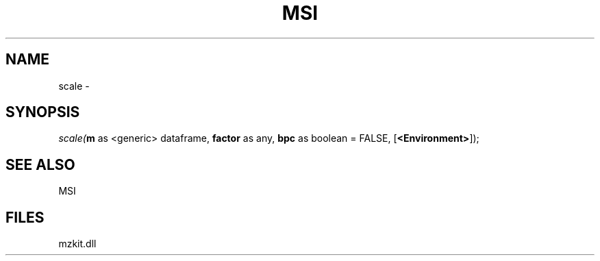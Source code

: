 .\" man page create by R# package system.
.TH MSI 1 2000-Jan "scale" "scale"
.SH NAME
scale \- 
.SH SYNOPSIS
\fIscale(\fBm\fR as <generic> dataframe, 
\fBfactor\fR as any, 
\fBbpc\fR as boolean = FALSE, 
[\fB<Environment>\fR]);\fR
.SH SEE ALSO
MSI
.SH FILES
.PP
mzkit.dll
.PP
